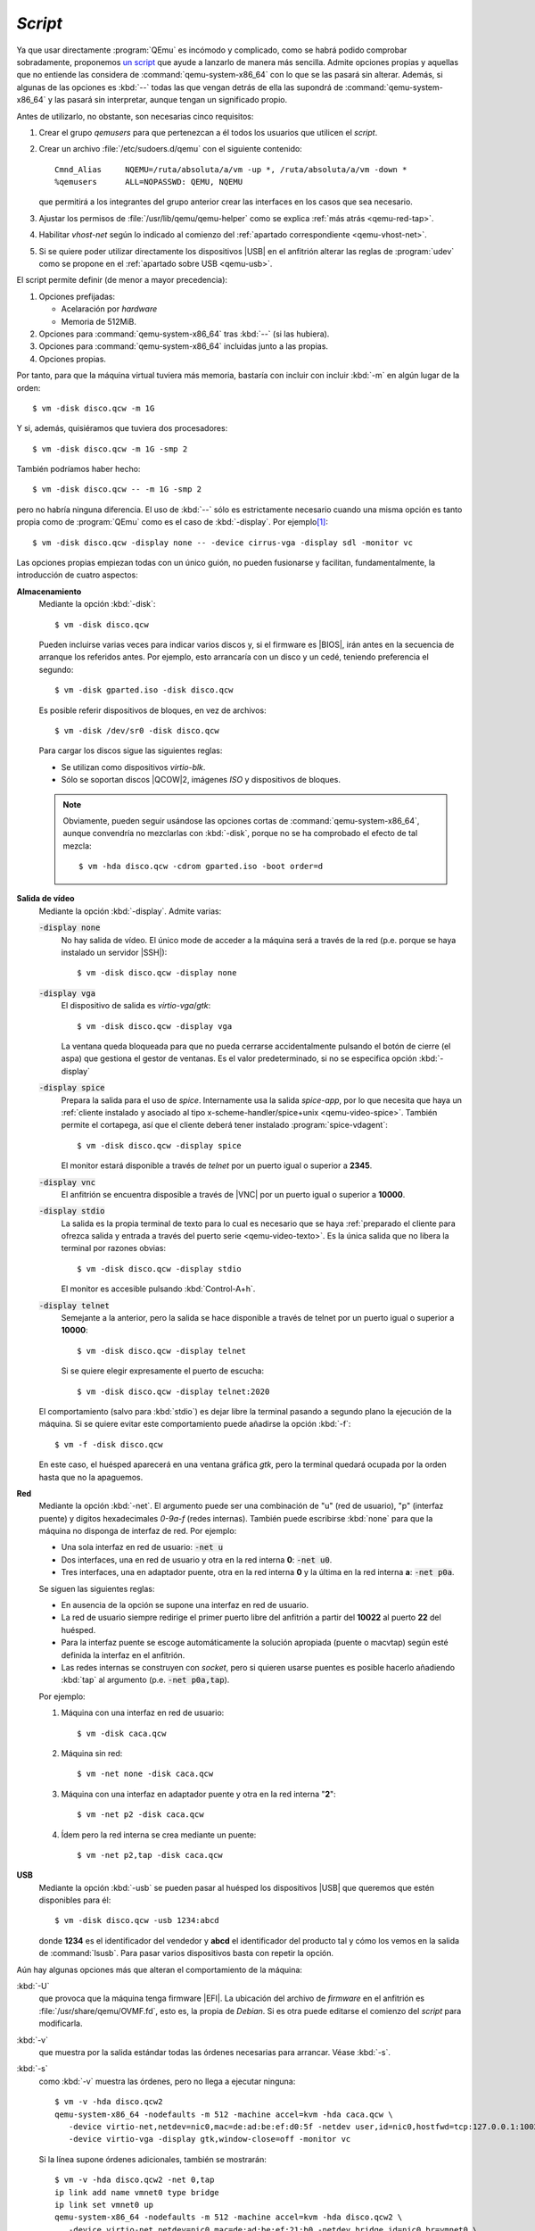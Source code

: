 .. _qemu-script:

*Script*
========
Ya que usar directamente :program:`QEmu` es incómodo y complicado, como se habrá
podido comprobar sobradamente, proponemos `un script
<https://github.com/sio2sio2/vm>`_ que ayude a lanzarlo de manera más sencilla.
Admite opciones propias y aquellas que no entiende las considera de
:command:`qemu-system-x86_64` con lo que se las pasará sin alterar. Además, si
algunas de las opciones es :kbd:`--` todas las que vengan detrás de ella las
supondrá de :command:`qemu-system-x86_64` y las pasará sin interpretar, aunque
tengan un significado propio.

Antes de utilizarlo, no obstante, son necesarias cinco requisitos:

#. Crear el grupo *qemusers* para que pertenezcan a él todos los usuarios que
   utilicen el *script*.

#. Crear un archivo :file:`/etc/sudoers.d/qemu` con el siguiente contenido::

      Cmnd_Alias     NQEMU=/ruta/absoluta/a/vm -up *, /ruta/absoluta/a/vm -down *
      %qemusers      ALL=NOPASSWD: QEMU, NQEMU

   que permitirá a los integrantes del grupo anterior crear las interfaces
   en los casos que sea necesario.

#. Ajustar los permisos de :file:`/usr/lib/qemu/qemu-helper` como se explica
   :ref:`más atrás <qemu-red-tap>`.

#. Habilitar *vhost-net* según lo indicado al comienzo del :ref:`apartado
   correspondiente <qemu-vhost-net>`.

#. Si se quiere poder utilizar directamente los dispositivos |USB| en el
   anfitrión  alterar las reglas de :program:`udev` como se propone en el
   :ref:`apartado sobre USB <qemu-usb>`.

El script permite definir (de menor a mayor precedencia):

#. Opciones prefijadas:

   * Acelaración por *hardware*
   * Memoria de 512MiB.

#. Opciones para :command:`qemu-system-x86_64` tras :kbd:`--` (si las hubiera).
#. Opciones para :command:`qemu-system-x86_64` incluidas junto a las propias.
#. Opciones propias.

Por tanto, para que la máquina virtual tuviera más memoria, bastaría con incluir
con incluir :kbd:`-m` en algún lugar de la orden::

   $ vm -disk disco.qcw -m 1G

Y si, además, quisiéramos que tuviera dos procesadores::

   $ vm -disk disco.qcw -m 1G -smp 2

También podríamos haber hecho::

   $ vm -disk disco.qcw -- -m 1G -smp 2

pero no habría ninguna diferencia. El uso de :kbd:`--` sólo es estrictamente
necesario cuando una misma opción es tanto propia como de :program:`QEmu` como
es el caso de :kbd:`-display`. Por ejemplo\ [#]_::

   $ vm -disk disco.qcw -display none -- -device cirrus-vga -display sdl -monitor vc

Las opciones propias empiezan todas con un único guión, no pueden fusionarse y
facilitan, fundamentalmente, la introducción de cuatro aspectos:

**Almacenamiento**
   Mediante la opción :kbd:`-disk`::

      $ vm -disk disco.qcw

   Pueden incluirse varias veces para indicar varios discos y, si el firmware es
   |BIOS|, irán antes en la secuencia de arranque los referidos antes. Por
   ejemplo, esto arrancaría con un disco y un cedé, teniendo preferencia el
   segundo::

      $ vm -disk gparted.iso -disk disco.qcw

   Es posible referir dispositivos de bloques, en vez de archivos::

      $ vm -disk /dev/sr0 -disk disco.qcw

   Para cargar los discos sigue las siguientes reglas:

   * Se utilizan como dispositivos *virtio-blk*.
   * Sólo se soportan discos |QCOW|\ 2, imágenes *ISO* y dispositivos de
     bloques.

   .. note:: Obviamente, pueden seguir usándose las opciones cortas de
      :command:`qemu-system-x86_64`,  aunque convendría no mezclarlas con
      :kbd:`-disk`, porque no se ha comprobado el efecto de tal mezcla::

         $ vm -hda disco.qcw -cdrom gparted.iso -boot order=d

**Salida de vídeo**
   Mediante la opción :kbd:`-display`. Admite varias:

   :code:`-display none`
      No hay salida de vídeo. El único mode de acceder a la máquina será a
      través de la red (p.e. porque se haya instalado un servidor |SSH|)::

         $ vm -disk disco.qcw -display none

   :code:`-display vga`
      El dispositivo de salida es *virtio-vga*/*gtk*::

         $ vm -disk disco.qcw -display vga

      La ventana queda bloqueada para que no pueda cerrarse accidentalmente
      pulsando el botón de cierre (el aspa) que gestiona el gestor de ventanas.
      Es el valor predeterminado, si no se especifica opción :kbd:`-display`

   :code:`-display spice`
      Prepara la salida para el uso de *spice*. Internamente usa la salida
      *spice-app*, por lo que necesita que haya un :ref:`cliente instalado y
      asociado al tipo x-scheme-handler/spice+unix <qemu-video-spice>`. También
      permite el cortapega, así que el cliente deberá tener instalado
      :program:`spice-vdagent`::

         $ vm -disk disco.qcw -display spice

      El monitor estará disponible a través de *telnet* por un puerto igual o
      superior a **2345**.

   :code:`-display vnc`
      El anfitrión se encuentra disposible a través de |VNC| por un puerto igual
      o superior a **10000**.

   :code:`-display stdio`
      La salida es la propia terminal de texto  para lo cual es necesario que se
      haya :ref:`preparado el cliente para ofrezca salida y entrada a través del
      puerto serie <qemu-video-texto>`. Es la única salida que no libera la
      terminal por razones obvias::

         $ vm -disk disco.qcw -display stdio

      El monitor es accesible pulsando :kbd:`Control-A+h`.

   :code:`-display telnet`
      Semejante a la anterior, pero la salida se hace disponible a través de
      telnet por un puerto igual o superior a **10000**::

         $ vm -disk disco.qcw -display telnet

      Si se quiere elegir expresamente el puerto de escucha::

         $ vm -disk disco.qcw -display telnet:2020

   El comportamiento (salvo para :kbd:`stdio`) es dejar libre la terminal
   pasando a segundo plano la ejecución de la máquina. Si se quiere evitar este
   comportamiento puede añadirse la opción :kbd:`-f`::

      $ vm -f -disk disco.qcw

   En este caso, el huésped aparecerá en una ventana gráfica *gtk*, pero la
   terminal quedará ocupada por la orden hasta que no la apaguemos.

**Red**
   Mediante la opción :kbd:`-net`. El argumento puede ser una combinación de "u"
   (red de usuario), "p" (interfaz puente) y digitos hexadecimales *0-9a-f*
   (redes internas). También puede escribirse :kbd:`none` para que la máquina no
   disponga de interfaz de red. Por ejemplo:

   * Una sola interfaz en red de usuario: :code:`-net u`
   * Dos interfaces, una en red de usuario y otra en la red interna **0**:
     :code:`-net  u0`.
   * Tres interfaces, una en adaptador puente, otra en la red interna **0** y la
     última en la red interna **a**: :code:`-net p0a`.

   Se siguen las siguientes reglas:

   * En ausencia de la opción se supone una interfaz en red de usuario.
   * La red de usuario siempre redirige el primer puerto libre del anfitrión a partir
     del **10022** al puerto **22** del huésped.
   * Para la interfaz puente se escoge automáticamente la solución apropiada
     (puente o macvtap) según esté definida la interfaz en el anfitrión.
   * Las redes internas se construyen con *socket*, pero si quieren usarse
     puentes es posible hacerlo añadiendo :kbd:`tap` al argumento (p.e.
     :code:`-net  p0a,tap`).

   Por ejemplo:

   #. Máquina con una interfaz en red de usuario::

         $ vm -disk caca.qcw


   #. Máquina sin red::

         $ vm -net none -disk caca.qcw

   #. Máquina con una interfaz en adaptador puente y otra en la red interna "**2**"::

         $ vm -net p2 -disk caca.qcw

   #. Ídem pero la red interna se crea mediante un puente::

         $ vm -net p2,tap -disk caca.qcw

**USB**
   Mediante la opción :kbd:`-usb` se pueden pasar al huésped los dispositivos |USB|
   que queremos que estén disponibles para él::

      $ vm -disk disco.qcw -usb 1234:abcd

   donde **1234** es el identificador del vendedor y **abcd** el identificador
   del producto tal y cómo los vemos en la salida de :command:`lsusb`. Para
   pasar varios dispositivos basta con repetir la opción.

Aún hay algunas opciones más que alteran el comportamiento de la máquina:

:kbd:`-U`
   que provoca que la máquina tenga firmware |EFI|. La ubicación del archivo
   de *firmware* en el anfitrión es :file:`/usr/share/qemu/OVMF.fd`, esto es, la
   propia de *Debian*. Si es otra puede editarse el comienzo del *script* para
   modificarla.

:kbd:`-v`
   que muestra por la salida estándar todas las órdenes necesarias para
   arrancar. Véase :kbd:`-s`.

:kbd:`-s`
   como :kbd:`-v` muestra las órdenes, pero no llega a ejecutar ninguna::

      $ vm -v -hda disco.qcw2
      qemu-system-x86_64 -nodefaults -m 512 -machine accel=kvm -hda caca.qcw \
         -device virtio-net,netdev=nic0,mac=de:ad:be:ef:d0:5f -netdev user,id=nic0,hostfwd=tcp:127.0.0.1:10022-:22 \
         -device virtio-vga -display gtk,window-close=off -monitor vc

   Si la línea supone órdenes adicionales, también se mostrarán::

      $ vm -v -hda disco.qcw2 -net 0,tap
      ip link add name vmnet0 type bridge 
      ip link set vmnet0 up 
      qemu-system-x86_64 -nodefaults -m 512 -machine accel=kvm -hda disco.qcw2 \
         -device virtio-net,netdev=nic0,mac=de:ad:be:ef:21:b0 -netdev bridge,id=nic0,br=vmnet0 \
         -device virtio-vga -display gtk,window-close=off -monitor vc 
      ip link del vmnet0

.. rubric:: Notas al pie

.. [#] :code:`-display none` es la excepción a que las opciones propias tienen
   precedencia sobre todas las demás. Es la que tiene menos, de ahí que
   prevalezca :code:`-displa sdl` sobre ella.

.. |USB| replace:: :abbr:`USB (Universal Serial Bus)`
.. |BIOS| replace:: :abbr:`BIOS (Basic I/O System)`
.. |QCOW| replace:: :abbr:`QCOW (Qemu Copy-On-Write)`
.. |VNC| replace:: :abbr:`VNC (Virtual Network Computing)`
.. |EFI| replace:: :abbr:`EFI (Extensible Firmware Interface)`
